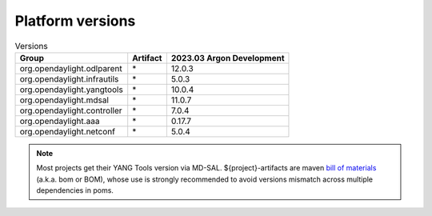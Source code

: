 .. _platform-versions:

Platform versions
=================

.. list-table:: Versions
   :widths: auto
   :header-rows: 1

   * - Group
     - Artifact
     - 2023.03 Argon Development

   * - org.opendaylight.odlparent
     - \*
     - 12.0.3

   * - org.opendaylight.infrautils
     - \*
     - 5.0.3

   * - org.opendaylight.yangtools
     - \*
     - 10.0.4

   * - org.opendaylight.mdsal
     - \*
     - 11.0.7

   * - org.opendaylight.controller
     - \*
     - 7.0.4

   * - org.opendaylight.aaa
     - \*
     - 0.17.7

   * - org.opendaylight.netconf
     - \*
     - 5.0.4

.. note:: Most projects get their YANG Tools version via MD-SAL.
  ${project}-artifacts are maven `bill of materials <https://howtodoinjava.com/maven/maven-bom-bill-of-materials-dependency/>`__
  (a.k.a. bom or BOM), whose use is strongly recommended to avoid versions
  mismatch across multiple dependencies in poms.


